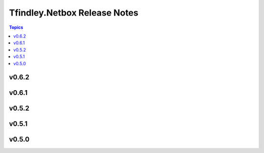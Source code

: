 =============================
Tfindley.Netbox Release Notes
=============================

.. contents:: Topics

v0.6.2
======

v0.6.1
======

v0.5.2
======

v0.5.1
======

v0.5.0
======

